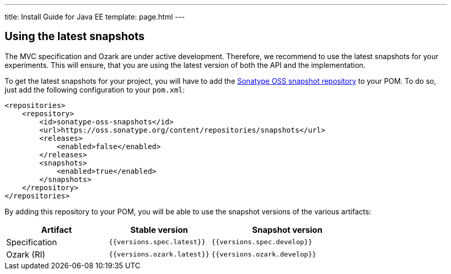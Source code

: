---
title: Install Guide for Java EE
template: page.html
---

== Using the latest snapshots

The MVC specification and Ozark are under active development. Therefore, we recommend to use the latest 
snapshots for your experiments. This will ensure, that you are using the latest version of both the API 
and the implementation.

To get the latest snapshots for your project, you will have to add 
the https://oss.sonatype.org/content/repositories/snapshots[Sonatype OSS snapshot repository] to your POM. 
To do so, just add the following configuration to your `pom.xml`:

[source,xml]
----
<repositories>
    <repository>
        <id>sonatype-oss-snapshots</id>
        <url>https://oss.sonatype.org/content/repositories/snapshots</url>
        <releases>
            <enabled>false</enabled>
        </releases>
        <snapshots>
            <enabled>true</enabled>
        </snapshots>
    </repository>
</repositories>
----

By adding this repository to your POM, you will be able to use the snapshot versions of the various artifacts:


[cols="2,2,3" ,options="header"]
|===

| Artifact
| Stable version
| Snapshot version

| Specification
| `{{versions.spec.latest}}`
| `{{versions.spec.develop}}`

| Ozark (RI)
| `{{versions.ozark.latest}}`
| `{{versions.ozark.develop}}`

|===
